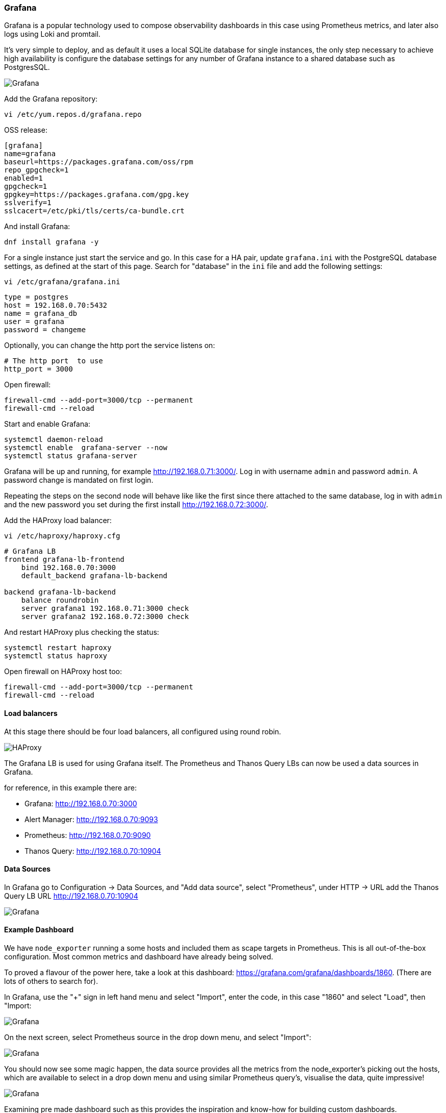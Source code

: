 === Grafana

Grafana is a popular technology used to compose observability dashboards in this case using Prometheus metrics, and later also logs using Loki and promtail.

It's very simple to deploy, and as default it uses a local SQLite database for single instances, the only step necessary to achieve high availability is configure the database settings for any number of Grafana instance to a shared database such as PostgresSQL.

image::images/grafana_ha.png[Grafana]

Add the Grafana repository:

[source%nowrap,bash]
----
vi /etc/yum.repos.d/grafana.repo
----

OSS release:

[source%nowrap,bash]
----
[grafana]
name=grafana
baseurl=https://packages.grafana.com/oss/rpm
repo_gpgcheck=1
enabled=1
gpgcheck=1
gpgkey=https://packages.grafana.com/gpg.key
sslverify=1
sslcacert=/etc/pki/tls/certs/ca-bundle.crt
----

And install Grafana:

[source%nowrap,bash]
----
dnf install grafana -y
----

For a single instance just start the service and go. In this case for a HA pair, update `grafana.ini` with the PostgreSQL database settings, as defined at the start of this page. Search for "database" in the `ini` file and add the following settings:

[source%nowrap,bash]
----
vi /etc/grafana/grafana.ini
----

[source%nowrap,bash]
----
type = postgres
host = 192.168.0.70:5432
name = grafana_db
user = grafana
password = changeme
----

Optionally, you can change the http port the service listens on:

[source%nowrap,bash]
----
# The http port  to use
http_port = 3000
----

Open firewall:

[source%nowrap,bash]
----
firewall-cmd --add-port=3000/tcp --permanent
firewall-cmd --reload
----


Start and enable Grafana:

[source%nowrap,bash]
----
systemctl daemon-reload
systemctl enable  grafana-server --now
systemctl status grafana-server
----


Grafana will be up and running, for example http://192.168.0.71:3000/. Log in with username `admin` and password `admin`. A password change is mandated on first login.

Repeating the steps on the second node will behave like like the first since there attached to the same database, log in with `admin` and the new password you set during the first install http://192.168.0.72:3000/.

Add the HAProxy load balancer:

[source%nowrap,bash]
----
vi /etc/haproxy/haproxy.cfg
----

[source%nowrap,bash]
----
# Grafana LB
frontend grafana-lb-frontend
    bind 192.168.0.70:3000
    default_backend grafana-lb-backend

backend grafana-lb-backend
    balance roundrobin
    server grafana1 192.168.0.71:3000 check
    server grafana2 192.168.0.72:3000 check
----

And restart HAProxy plus checking the status:

[source%nowrap,bash]
----
systemctl restart haproxy
systemctl status haproxy
----

Open firewall on HAProxy host too:

[source%nowrap,bash]
----
firewall-cmd --add-port=3000/tcp --permanent
firewall-cmd --reload
----

==== Load balancers

At this stage there should be four load balancers, all configured using round robin.

image::images/haproxy.png[HAProxy]

The Grafana LB is used for using Grafana itself. The Prometheus and Thanos Query LBs can now be used a data sources in Grafana.

for reference, in this example there are:

* Grafana:       http://192.168.0.70:3000
* Alert Manager: http://192.168.0.70:9093
* Prometheus:    http://192.168.0.70:9090
* Thanos Query:  http://192.168.0.70:10904

==== Data Sources

In Grafana go to Configuration -> Data Sources, and "Add data source", select "Prometheus", under HTTP -> URL add the Thanos Query LB URL http://192.168.0.70:10904

image::images/data-source.png[Grafana]

==== Example Dashboard

We have `node_exporter` running a some hosts and included them as scape targets in Prometheus. This is all out-of-the-box configuration. Most common metrics and dashboard have already being solved.

To proved a flavour of the power here, take a look at this dashboard: https://grafana.com/grafana/dashboards/1860. (There are lots of others to search for).

In Grafana, use the "+" sign in left hand menu and select "Import", enter the code, in this case "1860" and select "Load", then "Import:

image::images/dash-import-1.png[Grafana]

On the next screen, select Prometheus source in the drop down menu, and select "Import":

image::images/dash-import-2.png[Grafana]

You should now see some magic happen, the data source provides all the metrics from the node_exporter's picking out the hosts, which are available to select in a drop down menu and using similar Prometheus query's, visualise the data, quite impressive!

image::images/node-dash.png[Grafana]

Examining pre made dashboard such as this provides the inspiration and know-how for building custom dashboards.

// This is a comment and won't be rendered.
